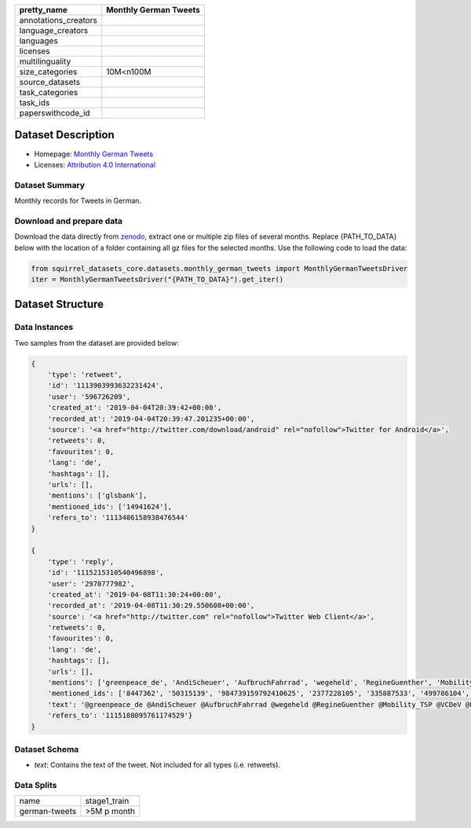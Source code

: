 .. list-table::
    :header-rows: 1

    *   - pretty_name
        - Monthly German Tweets
    *   - annotations_creators
        -
    *   - language_creators
        -
    *   - languages
        - 
    *   - licenses
        - 
    *   - multilinguality
        -
    *   - size_categories
        - 10M<n100M
    *   - source_datasets
        -
    *   - task_categories
        - 
    *   - task_ids
        -
    *   - paperswithcode_id
        -
    

Dataset Description
###################

* Homepage: `Monthly German Tweets <https://zenodo.org/record/3633935#.Yh48C1vMJk2>`_
* Licenses: `Attribution 4.0 International <https://creativecommons.org/licenses/by/4.0/legalcode>`_

Dataset Summary
***************

Monthly records for Tweets in German.

Download and prepare data
*************************

Download the data directly from `zenodo <https://zenodo.org/record/3633935#.Yh48e1vMJk3>`_, extract one or multiple zip files of several months. 
Replace {PATH_TO_DATA} below with the location of a folder containing all gz files for the selected months. Use the following code to load the data:

.. code-block:: python

    from squirrel_datasets_core.datasets.monthly_german_tweets import MonthlyGermanTweetsDriver
    iter = MonthlyGermanTweetsDriver("{PATH_TO_DATA}").get_iter()


Dataset Structure
###################

Data Instances
**************

Two samples from the dataset are provided below:

.. code-block::

    {
        'type': 'retweet', 
        'id': '1113903993632231424', 
        'user': '596726209', 
        'created_at': '2019-04-04T20:39:42+00:00', 
        'recorded_at': '2019-04-04T20:39:47.201235+00:00', 
        'source': '<a href="http://twitter.com/download/android" rel="nofollow">Twitter for Android</a>', 
        'retweets': 0, 
        'favourites': 0, 
        'lang': 'de', 
        'hashtags': [], 
        'urls': [], 
        'mentions': ['glsbank'], 
        'mentioned_ids': ['14941624'], 
        'refers_to': '1113486158938476544'
    }

    {
        'type': 'reply', 
        'id': '1115215310540496898', 
        'user': '2970777982', 
        'created_at': '2019-04-08T11:30:24+00:00', 
        'recorded_at': '2019-04-08T11:30:29.550608+00:00', 
        'source': '<a href="http://twitter.com" rel="nofollow">Twitter Web Client</a>', 
        'retweets': 0, 
        'favourites': 0, 
        'lang': 'de', 
        'hashtags': [], 
        'urls': [], 
        'mentions': ['greenpeace_de', 'AndiScheuer', 'AufbruchFahrrad', 'wegeheld', 'RegineGuenther', 'Mobility_TSP', 'VCDeV', 'FahrradClub', 'staedtetag', 'womeninmobility', 'radentscheid'], 
        'mentioned_ids': ['8447362', '50315139', '984739159792410625', '2377228105', '335887533', '499786104', '285054185', '33557760', '1229615683', '3307970055', '4438154961'], 
        'text': '@greenpeace_de @AndiScheuer @AufbruchFahrrad @wegeheld @RegineGuenther @Mobility_TSP @VCDeV @FahrradClub @staedtetag @womeninmobility @radentscheid AN ALLE: Ein "E" hinter der Zahl auf dem Kennzeichen steht für Elektro!', 
        'refers_to': '1115188095761174529'}
    }

Dataset Schema
**************

- `text`: Contains the text of the tweet. Not included for all types (i.e. retweets).

Data Splits
***********

+---------------------+------------+
|   name              |stage1_train|
+---------------------+------------+
|german-tweets        |>5M p month |
+---------------------+------------+
